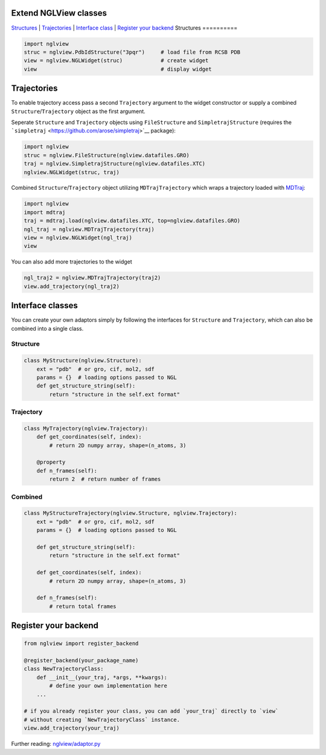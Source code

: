 Extend NGLView classes
======================

`Structures <#structures>`__ \| `Trajectories <#trajectories>`__ \|
`Interface class <#interface-classes>`__ \| `Register your
backend <#register-your-backend>`__ Structures ==========

.. code:: python

    import nglview
    struc = nglview.PdbIdStructure("3pqr")     # load file from RCSB PDB
    view = nglview.NGLWidget(struc)            # create widget
    view                                       # display widget

Trajectories
============

To enable trajectory access pass a second ``Trajectory`` argument to the
widget constructor or supply a combined ``Structure``/``Trajectory``
object as the first argument.

Seperate ``Structure`` and ``Trajectory`` objects using
``FileStructure`` and ``SimpletrajStructure`` (requires the
```simpletraj`` <https://github.com/arose/simpletraj>`__ package):

.. code:: python

    import nglview
    struc = nglview.FileStructure(nglview.datafiles.GRO)
    traj = nglview.SimpletrajStructure(nglview.datafiles.XTC)
    nglview.NGLWidget(struc, traj)

Combined ``Structure``/``Trajectory`` object utilizing
``MDTrajTrajectory`` which wraps a trajectory loaded with
`MDTraj <http://mdtraj.org/>`__:

.. code:: python

    import nglview
    import mdtraj
    traj = mdtraj.load(nglview.datafiles.XTC, top=nglview.datafiles.GRO)
    ngl_traj = nglview.MDTrajTrajectory(traj)
    view = nglview.NGLWidget(ngl_traj)
    view

You can also add more trajectories to the widget

.. code:: python

    ngl_traj2 = nglview.MDTrajTrajectory(traj2)
    view.add_trajectory(ngl_traj2)

Interface classes
=================

You can create your own adaptors simply by following the interfaces for
``Structure`` and ``Trajectory``, which can also be combined into a
single class.

Structure
---------

.. code:: python

    class MyStructure(nglview.Structure):
        ext = "pdb"  # or gro, cif, mol2, sdf
        params = {}  # loading options passed to NGL
        def get_structure_string(self):
            return "structure in the self.ext format"

Trajectory
----------

.. code:: python

    class MyTrajectory(nglview.Trajectory):
        def get_coordinates(self, index):
            # return 2D numpy array, shape=(n_atoms, 3)

        @property
        def n_frames(self):
            return 2  # return number of frames

Combined
--------

.. code:: python

    class MyStructureTrajectory(nglview.Structure, nglview.Trajectory):
        ext = "pdb"  # or gro, cif, mol2, sdf
        params = {}  # loading options passed to NGL

        def get_structure_string(self):
            return "structure in the self.ext format"

        def get_coordinates(self, index):
            # return 2D numpy array, shape=(n_atoms, 3)
            
        def n_frames(self):
            # return total frames

Register your backend
=====================

.. code:: python

    from nglview import register_backend

    @register_backend(your_package_name)
    class NewTrajectoryClass:
        def __init__(your_traj, *args, **kwargs):
            # define your own implementation here
        ...

    # if you already register your class, you can add `your_traj` directly to `view`
    # without creating `NewTrajectoryClass` instance.
    view.add_trajectory(your_traj)

Further reading:
`nglview/adaptor.py <https://github.com/arose/nglview/blob/master/nglview/adaptor.py>`__
